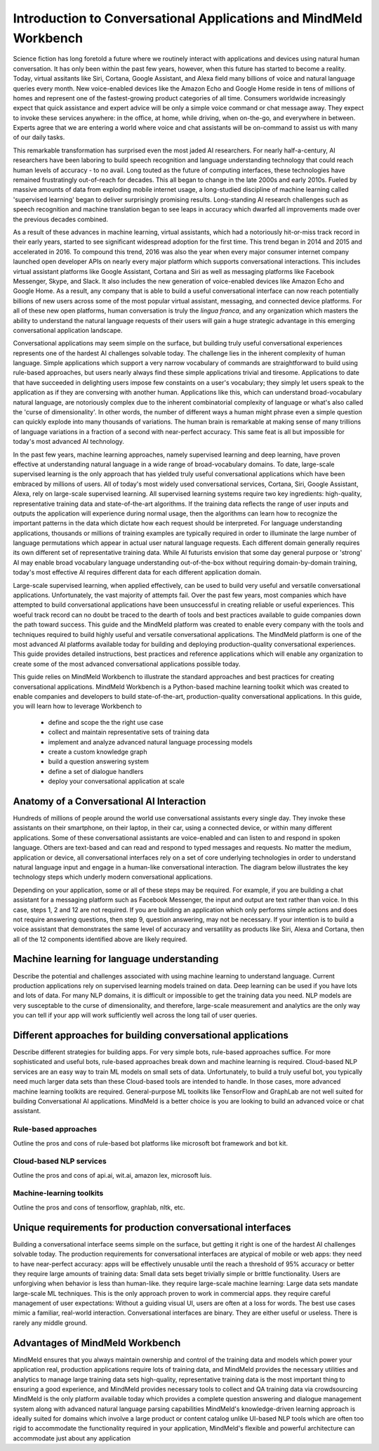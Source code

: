 Introduction to Conversational Applications and MindMeld Workbench
==================================================================

Science fiction has long foretold a future where we routinely interact with applications and devices using natural human conversation. It has only been within the past few years, however, when this future has started to become a reality. Today, virtual assitants like Siri, Cortana, Google Assistant, and Alexa field many billions of voice and natural language queries every month. New voice-enabled devices like the Amazon Echo and Google Home reside in tens of millions of homes and represent one of the fastest-growing product categories of all time. Consumers worldwide increasingly expect that quick assistance and expert advice will be only a simple voice command or chat message away. They expect to invoke these services anywhere: in the office, at home, while driving, when on-the-go, and everywhere in between. Experts agree that we are entering a world where voice and chat assistants will be on-command to assist us with many of our daily tasks.

This remarkable transformation has surprised even the most jaded AI researchers. For nearly half-a-century, AI researchers have been laboring to build speech recognition and language understanding technology that could reach human levels of accuracy - to no avail. Long touted as the future of computing interfaces, these technologies have remained frustratingly out-of-reach for decades. This all began to change in the late 2000s and early 2010s. Fueled by massive amounts of data from exploding mobile internet usage, a long-studied discipline of machine learning called 'supervised learning' began to deliver surprisingly promising results. Long-standing AI research challenges such as speech recognition and machine translation began to see leaps in accuracy which dwarfed all improvements made over the previous decades combined.

.. image:: images/asr_accuracy.png

As a result of these advances in machine learning, virtual assistants, which had a notoriously hit-or-miss track record in their early years, started to see significant widespread adoption for the first time. This trend began in 2014 and 2015 and accelerated in 2016. To compound this trend, 2016 was also the year when every major consumer internet company launched open developer APIs on nearly every major platform which supports conversational interactions. This includes virtual assistant platforms like Google Assistant, Cortana and Siri as well as messaging platforms like Facebook Messenger, Skype, and Slack. It also includes the new generation of voice-enabled devices like Amazon Echo and Google Home. As a result, any company that is able to build a useful conversational interface can now reach potentially billions of new users across some of the most popular virtual assistant, messaging, and connected device platforms. For all of these new open platforms, human conversation is truly the *lingua franca*, and any organization which masters the ability to understand the natural language requests of their users will gain a huge strategic advantage in this emerging conversational application landscape.

Conversational applications may seem simple on the surface, but building truly useful conversational experiences represents one of the hardest AI challenges solvable today. The challenge lies in the inherent complexity of human language. Simple applications which support a very narrow vocabulary of commands are straightforward to build using rule-based approaches, but users nearly always find these simple applications trivial and tiresome. Applications to date that have succeeded in delighting users impose few constaints on a user's vocabulary; they simply let users speak to the application as if they are conversing with another human. Applications like this, which can understand broad-vocabulary natural language, are notoriously complex due to the inherent combinatorial complexity of language or what's also called the 'curse of dimensionality'. In other words, the number of different ways a human might phrase even a simple question can quickly explode into many thousands of variations. The human brain is remarkable at making sense of many trillions of language variations in a fraction of a second with near-perfect accuracy. This same feat is all but impossible for today's most advanced AI technology.

In the past few years, machine learning approaches, namely supervised learning and deep learning, have proven effective at understanding natural language in a wide range of broad-vocabulary domains. To date, large-scale supervised learning is the only approach that has yielded truly useful conversational applications which have been embraced by millions of users. All of today's most widely used conversational services, Cortana, Siri, Google Assistant, Alexa, rely on large-scale supervised learning. All supervised learning systems require two key ingredients: high-quality, representative training data and state-of-the-art algorithms. If the training data reflects the range of user inputs and outputs the application will experience during normal usage, then the algorithms can learn how to recognize the important patterns in the data which dictate how each request should be interpreted. For language understanding applications, thousands or millions of training examples are typically required in order to illuminate the large number of language permutations which appear in actual user natural language requests. Each different domain generally requires its own different set of representative training data. While AI futurists envision that some day general purpose or 'strong' AI may enable broad vocabulary language understanding out-of-the-box without requiring domain-by-domain training, today's most effective AI requires different data for each different application domain.

Large-scale supervised learning, when applied effectively, can be used to build very useful and versatile conversational applications. Unfortunately, the vast majority of attempts fail. Over the past few years, most companies which have attempted to build conversational applications have been unsuccessful in creating reliable or useful experiences. This woeful track record can no doubt be traced to the dearth of tools and best practices available to guide companies down the path toward success. This guide and the MindMeld platform was created to enable every company with the tools and techniques required to build highly useful and versatile conversational applications. The MindMeld platform is one of the most advanced AI platforms available today for building and deploying production-quality conversational experiences. This guide provides detailed instructions, best practices and reference applications which will enable any organization to create some of the most advanced conversational applications possible today. 

This guide relies on MindMeld Workbench to illustrate the standard approaches and best practices for creating conversational applications. MindMeld Workbench is a Python-based machine learning toolkit which was created to enable companies and developers to build state-of-the-art, production-quality conversational applications. In this guide, you will learn how to leverage Workbench to 

  - define and scope the the right use case
  - collect and maintain representative sets of training data
  - implement and analyze advanced natural language processing models
  - create a custom knowledge graph
  - build a question answering system
  - define a set of dialogue handlers
  - deploy your conversational application at scale


Anatomy of a Conversational AI Interaction
------------------------------------------

Hundreds of millions of people around the world use conversational assistants every single day. They invoke these assistants on their smartphone, on their laptop, in their car, using a connected device, or within many different applications. Some of these conversational assistants are voice-enabled and can listen to and respond in spoken language. Others are text-based and can read and respond to typed messages and requests. No matter the medium, application or device, all conversational interfaces rely on a set of core underlying technologies in order to understand natural language input and engage in a human-like conversational interaction. The diagram below illustrates the key technology steps which underly modern conversational applications.

.. image:: images/anatomy.png

Depending on your application, some or all of these steps may be required. For example, if you are building a chat assistant for a messaging platform such as Facebook Messenger, the input and output are text rather than voice. In this case, steps 1, 2 and 12 are not required. If you are building an application which only performs simple actions and does not require answering questions, then step 9, question answering, may not be necessary. If your intention is to build a voice assistant that demonstrates the same level of accuracy and versatility as products like Siri, Alexa and Cortana, then all of the 12 components identified above are likely required. 


Machine learning for language understanding 
-------------------------------------------

Describe the potential and challenges associated with using machine learning to understand language.  
Current production applications rely on supervised learning models trained on data. 
Deep learning can be used if you have lots and lots of data. 
For many NLP domains, it is difficult or impossible to get the training data you need.  
NLP models are very susceptable to the curse of dimensionality, and therefore, large-scale measurement and analytics are the only way you can tell if your app will work sufficiently well across the long tail of user queries.


Different approaches for building conversational applications
--------------------------------------------------------------

Describe different strategies for building apps. For very simple bots, rule-based approaches suffice. For more sophisticated and useful bots, rule-based approaches break down and machine learning is required. Cloud-based NLP services are an easy way to train ML models on small sets of data. Unfortunately, to build a truly useful bot, you typically need much larger data sets than these Cloud-based tools are intended to handle. In those cases, more advanced machine learning toolkits are required. General-purpose ML toolkits like TensorFlow and GraphLab are not well suited for building Conversational AI applications.  MindMeld is a better choice is you are looking to build an advanced voice or chat assistant.

Rule-based approaches
^^^^^^^^^^^^^^^^^^^^^
Outline the pros and cons of rule-based bot platforms like microsoft bot framework and bot kit.

Cloud-based NLP services
^^^^^^^^^^^^^^^^^^^^^^^^
Outline the pros and cons of api.ai, wit.ai, amazon lex, microsoft luis.

Machine-learning toolkits
^^^^^^^^^^^^^^^^^^^^^^^^^
Outline the pros and cons of tensorflow, graphlab, nltk, etc.


Unique requirements for production conversational interfaces
------------------------------------------------------------

Building a conversational interface seems simple on the surface, but getting it right is one of the hardest AI challenges solvable today.  The production requirements for conversational interfaces are atypical of mobile or web apps:
they need to have near-perfect accuracy: apps will be effectively unusable until the reach a threshold of 95% accuracy or better
they require large amounts of training data: Small data sets beget trivially simple or brittle functionality. Users are unforgiving when behavior is less than human-like.
they require large-scale machine learning: Large data sets mandate large-scale ML techniques. This is the only approach proven to work in commercial apps.
they require careful management of user expectations: Without a guiding visual UI, users are often at a loss for words. The best use cases mimic a familiar, real-world interaction.
Conversational interfaces are binary. They are either useful or useless. There is rarely any middle ground. 


Advantages of MindMeld Workbench
--------------------------------

MindMeld ensures that you always maintain ownership and control of the training data and models which power your application  
real, production applications require lots of training data, and MindMeld provides the necessary utilities and analytics to manage large training data sets
high-quality, representative training data is the most important thing to ensuring a good experience, and MindMeld provides necessary tools to collect and QA training data via crowdsourcing
MindMeld is the only platform available today which provides a complete question answering and dialogue management system along with advanced natural language parsing capabilities
MindMeld's knowledge-driven learning approach is ideally suited for domains which involve a large product or content catalog
unlike UI-based NLP tools which are often too rigid to accommodate the functionality required in your application, MindMeld's flexible and powerful architecture can accommodate just about any application
